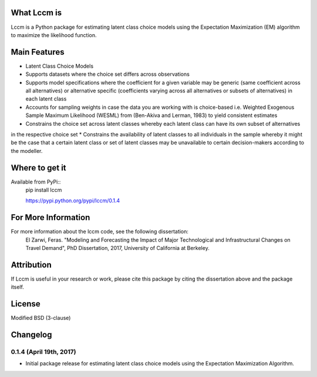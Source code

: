 What Lccm is
===============
Lccm is a Python package for estimating latent class choice models 
using the Expectation Maximization (EM) algorithm to maximize the likelihood function.

Main Features
=============

* Latent Class Choice Models

* Supports datasets where the choice set differs across observations
* Supports model specifications where the coefficient for a given variable may be generic (same coefficient across all alternatives) or alternative specific (coefficients varying across all alternatives or subsets of alternatives) in each latent class

* Accounts for sampling weights in case the data you are working with is choice-based i.e. Weighted Exogenous Sample Maximum Likelihood (WESML) from (Ben-Akiva and Lerman, 1983) to yield consistent estimates
* Constrains the choice set across latent classes whereby each latent class can have its own subset of alternatives
in the respective choice set
* Constrains the availability of latent classes to all individuals in the sample whereby it might be the case
that a certain latent class or set of latent classes may be unavailable to certain decision-makers according to the 
modeller.

Where to get it
===============
Available from PyPi::
    pip install lccm

    https://pypi.python.org/pypi/lccm/0.1.4



For More Information
====================
For more information about the lccm code, see the following dissertation:
    El Zarwi, Feras. "Modeling and Forecasting the Impact of Major Technological and Infrastructural Changes on Travel Demand", PhD Dissertation, 2017, University of California at Berkeley.

Attribution
===========
If Lccm is useful in your research or work, please cite this package by citing the dissertation above and the package itself.

License
=======
Modified BSD (3-clause)

Changelog
=========


0.1.4 (April 19th, 2017)
-------------------------
- Initial package release for estimating latent class choice models using the Expectation Maximization Algorithm.
